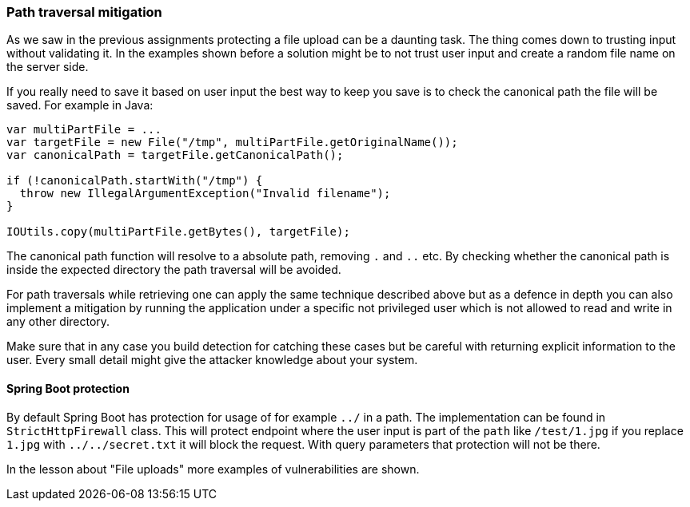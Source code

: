=== Path traversal mitigation

As we saw in the previous assignments protecting a file upload can be a daunting task. The thing comes down to trusting
input without validating it.
In the examples shown before a solution might be to not trust user input and create a random file name on the
server side.

If you really need to save it based on user input the best way to keep you save is to check the canonical path the
file will be saved. For example in Java:

[source]
----
var multiPartFile = ...
var targetFile = new File("/tmp", multiPartFile.getOriginalName());
var canonicalPath = targetFile.getCanonicalPath();

if (!canonicalPath.startWith("/tmp") {
  throw new IllegalArgumentException("Invalid filename");
}

IOUtils.copy(multiPartFile.getBytes(), targetFile);
----

The canonical path function will resolve to a absolute path, removing `.` and `..` etc. By checking whether the canonical
path is inside the expected directory the path traversal will be avoided.


For path traversals while retrieving one can apply the same technique described above but as a defence in depth you
can also implement a mitigation by running the application under a specific not privileged user which is not allowed to read and write
in any other directory.

Make sure that in any case you build detection for catching these cases but be careful with returning explicit information
to the user. Every small detail might give the attacker knowledge about your system.

==== Spring Boot protection

By default Spring Boot has protection for usage of for example `../` in a path. The implementation can be found in
`StrictHttpFirewall` class. This will protect endpoint where the user input is part of the `path` like `/test/1.jpg`
if you replace `1.jpg` with `../../secret.txt` it will block the request. With query parameters that protection
will not be there.

In the lesson about "File uploads" more examples of vulnerabilities are shown.